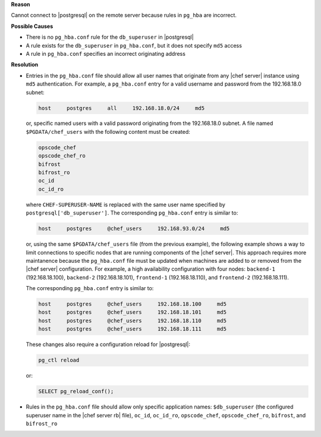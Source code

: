 .. The contents of this file may be included in multiple topics (using the includes directive).
.. The contents of this file should be modified in a way that preserves its ability to appear in multiple topics.


**Reason**

Cannot connect to |postgresql| on the remote server because rules in ``pg_hba`` are incorrect.

**Possible Causes**

* There is no ``pg_hba.conf`` rule for the ``db_superuser`` in |postgresql|
* A rule exists for the ``db_superuser`` in ``pg_hba.conf``, but it does not specify ``md5`` access
* A rule in ``pg_hba.conf`` specifies an incorrect originating address

**Resolution**

* Entries in the ``pg_hba.conf`` file should allow all user names that originate from any |chef server| instance using ``md5`` authentication. For example, a ``pg_hba.conf`` entry for a valid username and password from the 192.168.18.0 subnet:

  .. code-block:: bash

	 host     postgres     all     192.168.18.0/24     md5

  or, specific named users with a valid password originating from the 192.168.18.0 subnet. A file named ``$PGDATA/chef_users`` with the following content must be created:

  .. code-block:: bash

	 opscode_chef
	 opscode_chef_ro
	 bifrost
	 bifrost_ro
	 oc_id
	 oc_id_ro

  where ``CHEF-SUPERUSER-NAME`` is replaced with the same user name specified by ``postgresql['db_superuser']``. The corresponding ``pg_hba.conf`` entry is similar to:

  .. code-block:: bash

     host     postgres     @chef_users     192.168.93.0/24     md5

  or, using the same ``$PGDATA/chef_users`` file (from the previous example), the following example shows a way to limit connections to specific nodes that are running components of the |chef server|. This approach requires more maintanence because the ``pg_hba.conf`` file must be updated when machines are added to or removed from the |chef server| configuration. For example, a high availability configuration with four nodes: ``backend-1`` (192.168.18.100), ``backend-2`` (192.168.18.101), ``frontend-1`` (192.168.18.110), and ``frontend-2`` (192.168.18.111).

  The corresponding ``pg_hba.conf`` entry is similar to:

  .. code-block:: bash

     host     postgres     @chef_users     192.168.18.100     md5
     host     postgres     @chef_users     192.168.18.101     md5
     host     postgres     @chef_users     192.168.18.110     md5
     host     postgres     @chef_users     192.168.18.111     md5

  These changes also require a configuration reload for |postgresql|:

  .. code-block:: bash

	 pg_ctl reload

  or:

  .. code-block:: bash

	 SELECT pg_reload_conf();

* Rules in the ``pg_hba.conf`` file should allow only specific application names: ``$db_superuser`` (the configured superuser name in the |chef server rb| file), ``oc_id``, ``oc_id_ro``, ``opscode_chef``, ``opscode_chef_ro``, ``bifrost``, and ``bifrost_ro``

